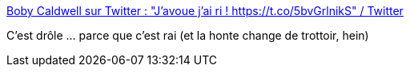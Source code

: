 :jbake-type: post
:jbake-status: published
:jbake-title: Boby Caldwell sur Twitter : "J'avoue j'ai ri ! https://t.co/5bvGrlnikS" / Twitter
:jbake-tags: citation,humour,épidémie,cynisme,politique,_mois_oct.,_année_2020
:jbake-date: 2020-10-30
:jbake-depth: ../
:jbake-uri: shaarli/1604089590000.adoc
:jbake-source: https://nicolas-delsaux.hd.free.fr/Shaarli?searchterm=https%3A%2F%2Ftwitter.com%2Fbobybix%2Fstatus%2F1321802512136065024&searchtags=citation+humour+%C3%A9pid%C3%A9mie+cynisme+politique+_mois_oct.+_ann%C3%A9e_2020
:jbake-style: shaarli

https://twitter.com/bobybix/status/1321802512136065024[Boby Caldwell sur Twitter : "J'avoue j'ai ri ! https://t.co/5bvGrlnikS" / Twitter]

C'est drôle ... parce que c'est rai (et la honte change de trottoir, hein)
